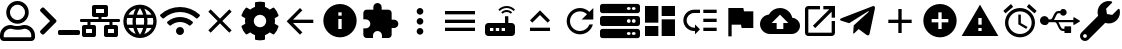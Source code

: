 SplineFontDB: 3.0
FontName: Untitled1
FullName: Untitled1
FamilyName: Untitled1
Weight: Regular
Copyright: Copyright (c) 2019, th,,,
UComments: "2019-1-27: Created with FontForge (http://fontforge.org)"
Version: 001.000
ItalicAngle: 0
UnderlinePosition: -100
UnderlineWidth: 50
Ascent: 800
Descent: 200
InvalidEm: 0
LayerCount: 2
Layer: 0 0 "+gMxmbwAA" 1
Layer: 1 0 "+Uk1mbwAA" 0
XUID: [1021 130 2087196376 4155888]
StyleMap: 0x0000
FSType: 0
OS2Version: 0
OS2_WeightWidthSlopeOnly: 0
OS2_UseTypoMetrics: 1
CreationTime: 1548557304
ModificationTime: 1556346956
OS2TypoAscent: 0
OS2TypoAOffset: 1
OS2TypoDescent: 0
OS2TypoDOffset: 1
OS2TypoLinegap: 90
OS2WinAscent: 0
OS2WinAOffset: 1
OS2WinDescent: 0
OS2WinDOffset: 1
HheadAscent: 0
HheadAOffset: 1
HheadDescent: 0
HheadDOffset: 1
DEI: 91125
Encoding: ISO8859-1
UnicodeInterp: none
NameList: AGL For New Fonts
DisplaySize: -48
AntiAlias: 1
FitToEm: 0
WinInfo: 48 16 4
BeginChars: 256 28

StartChar: zero
Encoding: 48 48 0
Width: 1000
VWidth: 0
HStem: -200 93.75<93.75 781.25> 81.25 93.75<318.186 556.955> 112.5 93.75<183.313 345.952 529.226 691.687> 237.5 93.75<353.064 521.936> 706.25 93.75<353.064 521.936>
VStem: 0 93.75<-106.25 21.7898> 156.25 93.75<434.314 603.186> 625 93.75<434.314 603.186> 781.25 93.75<-106.25 21.7898>
LayerCount: 2
Fore
SplineSet
612.5 206.25 m 0xbf80
 757.421875 206.25 875 88.671875 875 -56.25 c 2
 875 -106.25 l 2
 875 -158.0078125 833.0078125 -200 781.25 -200 c 2
 93.75 -200 l 2
 41.9921875 -200 0 -158.0078125 0 -106.25 c 2
 0 -56.25 l 2
 0 88.671875 117.578125 206.25 262.5 206.25 c 0xbf80
 318.75 206.25 345.5078125 175 437.5 175 c 0xdf80
 529.4921875 175 556.4453125 206.25 612.5 206.25 c 0xbf80
781.25 -106.25 m 1
 781.25 -56.25 l 2
 781.25 36.71875 705.46875 112.5 612.5 112.5 c 0xbf80
 583.7890625 112.5 538.4765625 81.25 437.5 81.25 c 0xdf80
 337.3046875 81.25 291.015625 112.5 262.5 112.5 c 0
 169.53125 112.5 93.75 36.71875 93.75 -56.25 c 2
 93.75 -106.25 l 1
 781.25 -106.25 l 1
437.5 237.5 m 0
 282.2265625 237.5 156.25 363.4765625 156.25 518.75 c 0
 156.25 674.0234375 282.2265625 800 437.5 800 c 0
 592.7734375 800 718.75 674.0234375 718.75 518.75 c 0
 718.75 363.4765625 592.7734375 237.5 437.5 237.5 c 0
437.5 706.25 m 0
 334.1796875 706.25 250 622.0703125 250 518.75 c 0
 250 415.4296875 334.1796875 331.25 437.5 331.25 c 0
 540.8203125 331.25 625 415.4296875 625 518.75 c 0
 625 622.0703125 540.8203125 706.25 437.5 706.25 c 0
EndSplineSet
Validated: 1
EndChar

StartChar: one
Encoding: 49 49 1
Width: 1000
VWidth: 0
HStem: -45.5801 125<453.698 996.302>
LayerCount: 2
Back
SplineSet
503.869140625 266.853515625 m 2
 124.29296875 -112.72265625 l 2
 105.986328125 -131.029296875 76.306640625 -131.029296875 58.001953125 -112.72265625 c 2
 13.728515625 -68.451171875 l 2
 -4.546875 -50.17578125 -4.58203125 -20.556640625 13.650390625 -2.23828125 c 2
 314.474609375 300 l 1
 13.65234375 602.236328125 l 2
 -4.580078125 620.5546875 -4.544921875 650.173828125 13.73046875 668.44921875 c 2
 58.001953125 712.720703125 l 2
 76.30859375 731.02734375 105.98828125 731.02734375 124.29296875 712.720703125 c 2
 503.869140625 333.14453125 l 2
 522.17578125 314.83984375 522.17578125 285.16015625 503.869140625 266.853515625 c 2
1250 -90.625 m 2
 1250 -116.513671875 1229.01367188 -137.5 1203.125 -137.5 c 2
 609.375 -137.5 l 2
 583.486328125 -137.5 562.5 -116.513671875 562.5 -90.625 c 2
 562.5 -28.125 l 2
 562.5 -2.236328125 583.486328125 18.75 609.375 18.75 c 2
 1203.125 18.75 l 2
 1229.01367188 18.75 1250 -2.236328125 1250 -28.125 c 2
 1250 -90.625 l 2
EndSplineSet
Fore
SplineSet
403.095703125 277.90234375 m 2
 99.4345703125 -25.7587890625 l 2
 84.7890625 -40.4033203125 61.0458984375 -40.4033203125 46.40234375 -25.7587890625 c 2
 10.9833984375 9.6591796875 l 2
 -3.63671875 24.279296875 -3.6650390625 47.974609375 10.9208984375 62.62890625 c 2
 251.580078125 304.419921875 l 1
 10.921875 546.208984375 l 2
 -3.6640625 560.86328125 -3.6357421875 584.55859375 10.984375 599.178710938 c 2
 46.40234375 634.596679688 l 2
 61.046875 649.241210938 84.791015625 649.241210938 99.4345703125 634.596679688 c 2
 403.095703125 330.935546875 l 2
 417.741210938 316.291992188 417.741210938 292.547851562 403.095703125 277.90234375 c 2
1000 -8.080078125 m 2
 1000 -28.791015625 983.2109375 -45.580078125 962.5 -45.580078125 c 2
 487.5 -45.580078125 l 2
 466.7890625 -45.580078125 450 -28.791015625 450 -8.080078125 c 2
 450 41.919921875 l 2
 450 62.630859375 466.7890625 79.419921875 487.5 79.419921875 c 2
 962.5 79.419921875 l 2
 983.2109375 79.419921875 1000 62.630859375 1000 41.919921875 c 2
 1000 -8.080078125 l 2
EndSplineSet
Validated: 33
EndChar

StartChar: two
Encoding: 50 50 2
Width: 1000
VWidth: 0
HStem: -100 100<150 300 700 850> 100 100<150 187.5 262.5 300 700 737.5 812.5 850> 262.5 75<0.200766 187.5 262.5 462.5 537.5 737.5 812.5 999.799> 400 100<400 462.5 537.5 600> 600 100<400 600>
VStem: 50 100<0 100> 187.5 75<200 262.5> 300 100<0 100 500 600> 462.5 75<337.5 400> 600 100<0 100 500 600> 737.5 75<200 262.5> 850 100<0 100>
LayerCount: 2
Fore
SplineSet
1000 287.5 m 2
 1000 273.6875 988.8125 262.5 975 262.5 c 2
 812.5 262.5 l 1
 812.5 200 l 1
 900 200 l 2
 927.609375 200 950 177.609375 950 150 c 2
 950 -50 l 2
 950 -77.609375 927.609375 -100 900 -100 c 2
 650 -100 l 2
 622.390625 -100 600 -77.609375 600 -50 c 2
 600 150 l 2
 600 177.609375 622.390625 200 650 200 c 2
 737.5 200 l 1
 737.5 262.5 l 1
 262.5 262.5 l 1
 262.5 200 l 1
 350 200 l 2
 377.609375 200 400 177.609375 400 150 c 2
 400 -50 l 2
 400 -77.609375 377.609375 -100 350 -100 c 2
 100 -100 l 2
 72.390625 -100 50 -77.609375 50 -50 c 2
 50 150 l 2
 50 177.609375 72.390625 200 100 200 c 2
 187.5 200 l 1
 187.5 262.5 l 1
 25 262.5 l 2
 11.1875 262.5 0 273.6875 0 287.5 c 2
 0 312.5 l 2
 0 326.3125 11.1875 337.5 25 337.5 c 2
 462.5 337.5 l 1
 462.5 400 l 1
 350 400 l 2
 322.390625 400 300 422.390625 300 450 c 2
 300 650 l 2
 300 677.609375 322.390625 700 350 700 c 2
 650 700 l 2
 677.609375 700 700 677.609375 700 650 c 2
 700 450 l 2
 700 422.390625 677.609375 400 650 400 c 2
 537.5 400 l 1
 537.5 337.5 l 1
 975 337.5 l 2
 988.8125 337.5 1000 326.3125 1000 312.5 c 2
 1000 287.5 l 2
400 500 m 1
 600 500 l 1
 600 600 l 1
 400 600 l 1
 400 500 l 1
300 0 m 1
 300 100 l 1
 150 100 l 1
 150 0 l 1
 300 0 l 1
850 0 m 1
 850 100 l 1
 700 100 l 1
 700 0 l 1
 850 0 l 1
EndSplineSet
Validated: 1
EndChar

StartChar: three
Encoding: 51 51 3
Width: 1000
VWidth: 0
HStem: -116.667 21G<384.583 614.792> 133.333 83.334<211.667 318.333 420.417 579.583 681.667 788.333> 383.333 83.334<211.667 318.333 420.417 579.583 681.667 788.333>
VStem: 83.333 83.334<222.096 377.904> 312.5 83.333<216.667 383.333> 604.167 83.333<216.667 383.333> 833.333 83.334<222.096 377.904>
LayerCount: 2
Fore
SplineSet
499.583007812 716.666992188 m 0
 730 716.666992188 916.666992188 530 916.666992188 300 c 0
 916.666992188 70 730 -116.666992188 499.583007812 -116.666992188 c 0
 269.583007812 -116.666992188 83.3330078125 70 83.3330078125 300 c 0
 83.3330078125 530 269.583007812 716.666992188 499.583007812 716.666992188 c 0
788.333007812 466.666992188 m 2
 748.333007812 535.416992188 684.583007812 588.75 607.916992188 615 c 1
 632.916992188 568.75 652.083007812 518.75 665.416992188 466.666992188 c 2
 788.333007812 466.666992188 l 2
500 631.666992188 m 1
 465.416992188 581.666992188 438.333007812 526.25 420.416992188 466.666992188 c 2
 579.583007812 466.666992188 l 2
 561.666992188 526.25 534.583007812 581.666992188 500 631.666992188 c 1
177.5 216.666992188 m 2
 318.333007812 216.666992188 l 2
 315 244.166992188 312.5 271.666992188 312.5 300 c 0
 312.5 328.333007812 315 355.833007812 318.333007812 383.333007812 c 2
 177.5 383.333007812 l 2
 170.833007812 356.666992188 166.666992188 328.75 166.666992188 300 c 0
 166.666992188 271.25 170.833007812 243.333007812 177.5 216.666992188 c 2
211.666992188 133.333007812 m 2
 251.666992188 64.1669921875 315.416992188 11.25 392.083007812 -15 c 1
 367.083007812 31.25 347.916992188 81.25 334.583007812 133.333007812 c 2
 211.666992188 133.333007812 l 2
334.583007812 466.666992188 m 2
 347.916992188 518.75 367.083007812 568.75 392.083007812 615 c 1
 315.416992188 588.75 251.666992188 535.833007812 211.666992188 466.666992188 c 2
 334.583007812 466.666992188 l 2
500 -31.6669921875 m 1
 534.583007812 18.3330078125 561.666992188 73.75 579.583007812 133.333007812 c 2
 420.416992188 133.333007812 l 2
 438.333007812 73.75 465.416992188 18.3330078125 500 -31.6669921875 c 1
597.5 216.666992188 m 2
 601.25 244.166992188 604.166992188 271.666992188 604.166992188 300 c 0
 604.166992188 328.333007812 601.25 356.25 597.5 383.333007812 c 2
 402.5 383.333007812 l 2
 398.75 356.25 395.833007812 328.333007812 395.833007812 300 c 0
 395.833007812 271.666992188 398.75 244.166992188 402.5 216.666992188 c 2
 597.5 216.666992188 l 2
607.916992188 -15 m 1
 684.583007812 11.25 748.333007812 64.5830078125 788.333007812 133.333007812 c 2
 665.416992188 133.333007812 l 2
 652.083007812 81.25 632.916992188 31.25 607.916992188 -15 c 1
681.666992188 216.666992188 m 2
 822.5 216.666992188 l 2
 829.166992188 243.333007812 833.333007812 271.25 833.333007812 300 c 0
 833.333007812 328.75 829.166992188 356.666992188 822.5 383.333007812 c 2
 681.666992188 383.333007812 l 2
 685 355.833007812 687.5 328.333007812 687.5 300 c 0
 687.5 271.666992188 685 244.166992188 681.666992188 216.666992188 c 2
EndSplineSet
Validated: 1
EndChar

StartChar: four
Encoding: 52 52 4
Width: 1000
VWidth: 0
HStem: -50 200<438.258 561.74>
VStem: 399.999 200<-11.7412 111.741>
LayerCount: 2
Fore
SplineSet
992.045898438 458 m 0
 1002.45214844 448.375 1002.65527344 432.078125 992.608398438 422.09375 c 2
 939.108398438 369.015625 l 2
 929.514648438 359.5 914.077148438 359.28125 904.108398438 368.421875 c 0
 676.061523438 577.34375 323.905273438 577.296875 95.9052734375 368.421875 c 0
 85.9365234375 359.28125 70.4990234375 359.484375 60.9052734375 369.015625 c 2
 7.4052734375 422.09375 l 2
 -2.6572265625 432.078125 -2.4541015625 448.375 7.9521484375 458 c 0
 284.670898438 713.953125 715.217773438 714.046875 992.045898438 458 c 0
499.999023438 150 m 0
 555.233398438 150 599.999023438 105.234375 599.999023438 50 c 0
 599.999023438 -5.234375 555.233398438 -50 499.999023438 -50 c 0
 444.764648438 -50 399.999023438 -5.234375 399.999023438 50 c 0
 399.999023438 105.234375 444.764648438 150 499.999023438 150 c 0
816.670898438 280.609375 m 0
 827.436523438 271.09375 827.795898438 254.53125 817.545898438 244.4375 c 2
 763.733398438 191.328125 l 2
 754.358398438 182.0625 739.264648438 181.453125 729.280273438 190.078125 c 0
 598.420898438 303.21875 401.874023438 303.46875 270.702148438 190.078125 c 0
 260.717773438 181.453125 245.624023438 182.078125 236.249023438 191.328125 c 2
 182.436523438 244.4375 l 2
 172.202148438 254.53125 172.545898438 271.078125 183.327148438 280.609375 c 0
 363.217773438 439.703125 636.577148438 439.875 816.670898438 280.609375 c 0
EndSplineSet
Validated: 33
EndChar

StartChar: five
Encoding: 53 53 5
Width: 1000
VWidth: 0
LayerCount: 2
Fore
SplineSet
791.666992188 532.916992188 m 1
 558.75 300 l 1
 791.666992188 67.0830078125 l 1
 732.916992188 8.3330078125 l 1
 500 241.25 l 1
 267.083007812 8.3330078125 l 1
 208.333007812 67.0830078125 l 1
 441.25 300 l 1
 208.333007812 532.916992188 l 1
 267.083007812 591.666992188 l 1
 500 358.75 l 1
 732.916992188 591.666992188 l 1
 791.666992188 532.916992188 l 1
EndSplineSet
Validated: 1
EndChar

StartChar: six
Encoding: 54 54 6
Width: 1000
VWidth: 0
VStem: 125.003 218.747<227.31 372.689> 375 249.998<-173.284 -44.679 644.679 773.284> 656.25 218.747<227.31 372.69>
LayerCount: 2
Fore
SplineSet
868.7265625 231.4453125 m 1
 951.9609375 183.400390625 l 2
 961.466796875 177.9140625 965.87890625 166.568359375 962.623046875 156.0859375 c 0
 941.001953125 86.47265625 904.087890625 23.58203125 855.80859375 -28.65234375 c 0
 851.961914062 -32.81640625 844.23828125 -36.1962890625 838.569335938 -36.1962890625 c 0
 835.099609375 -36.1962890625 829.844726562 -34.7890625 826.83984375 -33.0546875 c 2
 743.66796875 14.982421875 l 1
 714.443359375 -10.0576171875 661.279296875 -40.7958984375 624.998046875 -53.630859375 c 1
 624.998046875 -149.689453125 l 2
 624.998046875 -160.051757812 616.79296875 -170.3046875 606.68359375 -172.576171875 c 0
 538.41015625 -187.908203125 465.083984375 -188.701171875 393.365234375 -172.58984375 c 0
 382.642578125 -170.181640625 375 -160.68359375 375 -149.693359375 c 2
 375 -53.630859375 l 1
 338.717773438 -40.796875 285.553710938 -10.05859375 256.330078125 14.982421875 c 1
 173.158203125 -33.0546875 l 2
 170.153320312 -34.7890625 164.8984375 -36.1962890625 161.428710938 -36.1962890625 c 0
 155.759765625 -36.1962890625 148.036132812 -32.81640625 144.189453125 -28.65234375 c 0
 95.912109375 23.58203125 58.99609375 86.47265625 37.375 156.0859375 c 0
 34.119140625 166.56640625 38.53125 177.912109375 48.037109375 183.400390625 c 2
 131.2734375 231.4453125 l 1
 127.8125 250.208007812 125.002929688 280.919921875 125.002929688 299.999023438 c 0
 125.002929688 319.078125 127.8125 349.790039062 131.2734375 368.552734375 c 1
 48.0390625 416.59765625 l 2
 38.533203125 422.083984375 34.12109375 433.4296875 37.376953125 443.912109375 c 0
 58.998046875 513.525390625 95.912109375 576.416015625 144.19140625 628.650390625 c 0
 148.038085938 632.814453125 155.76171875 636.194335938 161.430664062 636.194335938 c 0
 164.900390625 636.194335938 170.155273438 634.787109375 173.16015625 633.052734375 c 2
 256.33203125 585.015625 l 1
 285.556640625 610.055664062 338.720703125 640.793945312 375.001953125 653.62890625 c 1
 375.001953125 749.689453125 l 2
 375.001953125 760.051757812 383.20703125 770.3046875 393.31640625 772.576171875 c 0
 461.58984375 787.908203125 534.916015625 788.701171875 606.634765625 772.58984375 c 0
 617.357421875 770.181640625 625 760.68359375 625 749.693359375 c 2
 625 653.630859375 l 1
 661.282226562 640.796875 714.446289062 610.05859375 743.669921875 585.017578125 c 1
 826.841796875 633.0546875 l 2
 829.846679688 634.7890625 835.1015625 636.196289062 838.571289062 636.196289062 c 0
 844.240234375 636.196289062 851.963867188 632.81640625 855.810546875 628.65234375 c 0
 904.087890625 576.41796875 941.00390625 513.52734375 962.625 443.9140625 c 0
 965.880859375 433.43359375 961.46875 422.087890625 951.962890625 416.599609375 c 2
 868.7265625 368.5546875 l 1
 872.1875 349.791992188 874.997070312 319.079101562 874.997070312 300 c 0
 874.997070312 280.920898438 872.1875 250.208007812 868.7265625 231.4453125 c 1
656.25 300 m 0
 656.25 386.15625 586.15625 456.25 500 456.25 c 0
 413.84375 456.25 343.75 386.15625 343.75 300 c 0
 343.75 213.84375 413.84375 143.75 500 143.75 c 0
 586.15625 143.75 656.25 213.84375 656.25 300 c 0
EndSplineSet
Validated: 37
EndChar

StartChar: seven
Encoding: 55 55 7
Width: 1000
VWidth: 0
HStem: 258.333 83.334<326.25 833.333> 613.333 20G<480 520.142>
LayerCount: 2
Fore
SplineSet
833.333007812 341.666992188 m 1
 833.333007812 258.333007812 l 1
 326.25 258.333007812 l 1
 558.75 25.4169921875 l 1
 500 -33.3330078125 l 1
 166.666992188 300 l 1
 500 633.333007812 l 1
 559.166992188 574.583007812 l 1
 326.25 341.666992188 l 1
 833.333007812 341.666992188 l 1
EndSplineSet
Validated: 1
EndChar

StartChar: eight
Encoding: 56 56 8
Width: 1000
VWidth: 0
HStem: -116.667 208.334<467.957 532.043> 341.667 83.333<458.333 541.667> 508.333 208.334<467.957 532.043>
VStem: 83.333 375<166.409 332.043> 541.667 375<166.409 332.043>
LayerCount: 2
Fore
SplineSet
500 716.666992188 m 0
 730 716.666992188 916.666992188 530 916.666992188 300 c 0
 916.666992188 70 730 -116.666992188 500 -116.666992188 c 0
 270 -116.666992188 83.3330078125 70 83.3330078125 300 c 0
 83.3330078125 530 270 716.666992188 500 716.666992188 c 0
541.666992188 91.6669921875 m 1
 541.666992188 341.666992188 l 1
 458.333007812 341.666992188 l 1
 458.333007812 91.6669921875 l 1
 541.666992188 91.6669921875 l 1
541.666992188 425 m 1
 541.666992188 508.333007812 l 1
 458.333007812 508.333007812 l 1
 458.333007812 425 l 1
 541.666992188 425 l 1
EndSplineSet
Validated: 1
EndChar

StartChar: nine
Encoding: 57 57 9
Width: 1000
VWidth: 0
HStem: -116.667 21G<143.75 325 550 731.25> 58.333 700<374.905 500.095> 133.333 208.334<791.667 916.479>
VStem: 258.333 700<174.905 300.095> 333.333 208.334<591.667 716.479>
LayerCount: 2
Fore
SplineSet
854.166992188 341.666992188 m 2xa8
 911.666992188 341.666992188 958.333007812 295 958.333007812 237.5 c 0
 958.333007812 180 911.666992188 133.333007812 854.166992188 133.333007812 c 2
 791.666992188 133.333007812 l 1xb0
 791.666992188 -33.3330078125 l 2
 791.666992188 -79.1669921875 754.166992188 -116.666992188 708.333007812 -116.666992188 c 2
 550 -116.666992188 l 1
 550 -54.1669921875 l 2
 550 7.9169921875 499.583007812 58.3330078125 437.5 58.3330078125 c 0
 375.416992188 58.3330078125 325 7.9169921875 325 -54.1669921875 c 2
 325 -116.666992188 l 1
 166.666992188 -116.666992188 l 2
 120.833007812 -116.666992188 83.3330078125 -79.1669921875 83.3330078125 -33.3330078125 c 2
 83.3330078125 125 l 1
 145.833007812 125 l 2
 207.916992188 125 258.333007812 175.416992188 258.333007812 237.5 c 0xd0
 258.333007812 299.583007812 207.916992188 350 145.833007812 350 c 2
 83.75 350 l 1
 83.75 508.333007812 l 2
 83.75 554.166992188 120.833007812 591.666992188 166.666992188 591.666992188 c 2
 333.333007812 591.666992188 l 1
 333.333007812 654.166992188 l 2
 333.333007812 711.666992188 380 758.333007812 437.5 758.333007812 c 0xc8
 495 758.333007812 541.666992188 711.666992188 541.666992188 654.166992188 c 2
 541.666992188 591.666992188 l 1
 708.333007812 591.666992188 l 2
 754.166992188 591.666992188 791.666992188 554.166992188 791.666992188 508.333007812 c 2
 791.666992188 341.666992188 l 1
 854.166992188 341.666992188 l 2xa8
EndSplineSet
Validated: 1
EndChar

StartChar: colon
Encoding: 58 58 10
Width: 1000
VWidth: 0
HStem: -33.333 166.666<444.044 555.956> 216.667 166.666<444.044 555.956> 466.667 166.666<444.044 555.956>
VStem: 416.667 166.666<-5.95561 105.956 244.044 355.956 494.044 605.956>
CounterMasks: 1 e0
LayerCount: 2
Fore
SplineSet
500 466.666992188 m 0
 454.166992188 466.666992188 416.666992188 504.166992188 416.666992188 550 c 0
 416.666992188 595.833007812 454.166992188 633.333007812 500 633.333007812 c 0
 545.833007812 633.333007812 583.333007812 595.833007812 583.333007812 550 c 0
 583.333007812 504.166992188 545.833007812 466.666992188 500 466.666992188 c 0
500 383.333007812 m 0
 545.833007812 383.333007812 583.333007812 345.833007812 583.333007812 300 c 0
 583.333007812 254.166992188 545.833007812 216.666992188 500 216.666992188 c 0
 454.166992188 216.666992188 416.666992188 254.166992188 416.666992188 300 c 0
 416.666992188 345.833007812 454.166992188 383.333007812 500 383.333007812 c 0
500 133.333007812 m 0
 545.833007812 133.333007812 583.333007812 95.8330078125 583.333007812 50 c 0
 583.333007812 4.1669921875 545.833007812 -33.3330078125 500 -33.3330078125 c 0
 454.166992188 -33.3330078125 416.666992188 4.1669921875 416.666992188 50 c 0
 416.666992188 95.8330078125 454.166992188 133.333007812 500 133.333007812 c 0
EndSplineSet
Validated: 1
EndChar

StartChar: semicolon
Encoding: 59 59 11
Width: 1000
VWidth: 0
HStem: 50 83.333<125 875> 258.333 83.334<125 875> 466.667 83.333<125 875>
CounterMasks: 1 e0
LayerCount: 2
Fore
SplineSet
125 50 m 1
 125 133.333007812 l 1
 875 133.333007812 l 1
 875 50 l 1
 125 50 l 1
125 258.333007812 m 1
 125 341.666992188 l 1
 875 341.666992188 l 1
 875 258.333007812 l 1
 125 258.333007812 l 1
125 550 m 1
 875 550 l 1
 875 466.666992188 l 1
 125 466.666992188 l 1
 125 550 l 1
EndSplineSet
Validated: 1
EndChar

StartChar: less
Encoding: 60 60 12
Width: 1000
VWidth: 0
HStem: -75 125<250 333.333 395.833 479.167 541.667 625> 133.333 125<250 333.333 395.833 479.167 541.667 625> 529.167 50<588.102 745.232> 625 50<566.218 767.116>
VStem: 125 125<50 133.333> 333.333 62.5<50 133.333> 479.167 62.5<50 133.333> 625 83.333<258.333 425>
LayerCount: 2
Fore
SplineSet
841.666992188 554.166992188 m 2
 791.666992188 600 729.166992188 625 666.666992188 625 c 0
 604.166992188 625 541.666992188 600 491.666992188 554.166992188 c 2
 458.333007812 587.5 l 2
 516.666992188 645.833007812 591.666992188 675 666.666992188 675 c 0
 741.666992188 675 816.666992188 645.833007812 875 587.5 c 2
 841.666992188 554.166992188 l 2
804.166992188 520.833007812 m 0
 770.833007812 487.5 l 2
 741.666992188 516.666992188 704.166992188 529.166992188 666.666992188 529.166992188 c 0
 629.166992188 529.166992188 591.666992188 516.666992188 562.5 487.5 c 2
 529.166992188 520.833007812 l 2
 566.666992188 558.333007812 616.666992188 579.166992188 666.666992188 579.166992188 c 0
 716.666992188 579.166992188 766.666992188 558.333007812 804.166992188 520.833007812 c 0
791.666992188 258.333007812 m 2
 837.5 258.333007812 875 220.833007812 875 175 c 2
 875 8.3330078125 l 2
 875 -37.5 837.5 -75 791.666992188 -75 c 2
 208.333007812 -75 l 2
 162.5 -75 125 -37.5 125 8.3330078125 c 2
 125 175 l 2
 125 220.833007812 162.5 258.333007812 208.333007812 258.333007812 c 2
 625 258.333007812 l 1
 625 425 l 1
 708.333007812 425 l 1
 708.333007812 258.333007812 l 1
 791.666992188 258.333007812 l 2
333.333007812 50 m 1
 333.333007812 133.333007812 l 1
 250 133.333007812 l 1
 250 50 l 1
 333.333007812 50 l 1
479.166992188 50 m 1
 479.166992188 133.333007812 l 1
 395.833007812 133.333007812 l 1
 395.833007812 50 l 1
 479.166992188 50 l 1
625 50 m 1
 625 133.333007812 l 1
 541.666992188 133.333007812 l 1
 541.666992188 50 l 1
 625 50 l 1
EndSplineSet
Validated: 1
EndChar

StartChar: equal
Encoding: 61 61 13
Width: 1000
VWidth: 0
HStem: 50 83.333<250 750>
LayerCount: 2
Fore
SplineSet
500 449.583007812 m 1
 308.75 258.333007812 l 1
 250 317.083007812 l 1
 500 567.083007812 l 1
 750 317.083007812 l 1
 691.25 258.333007812 l 1
 500 449.583007812 l 1
250 50 m 1
 250 133.333007812 l 1
 750 133.333007812 l 1
 750 50 l 1
 250 50 l 1
EndSplineSet
Validated: 1
EndChar

StartChar: greater
Encoding: 62 62 14
Width: 1000
VWidth: 0
HStem: -33.333 83.333<401.821 598.951> 550 83.333<401.821 599.388>
VStem: 167.083 82.917<201.802 398.198>
LayerCount: 2
Fore
SplineSet
735.416992188 535.416992188 m 2
 833.333007812 633.333007812 l 1
 833.333007812 341.666992188 l 1
 541.666992188 341.666992188 l 1
 675.833007812 475.833007812 l 2
 630.833007812 521.25 569.166992188 550 500 550 c 0
 362.083007812 550 250 437.916992188 250 300 c 0
 250 162.083007812 362.083007812 50 500 50 c 0
 608.75 50 701.25 119.583007812 735.416992188 216.666992188 c 2
 822.083007812 216.666992188 l 2
 785 72.9169921875 655.416992188 -33.3330078125 500 -33.3330078125 c 0
 315.833007812 -33.3330078125 167.083007812 115.833007812 167.083007812 300 c 0
 167.083007812 484.166992188 315.833007812 633.333007812 500 633.333007812 c 0
 592.083007812 633.333007812 675 595.833007812 735.416992188 535.416992188 c 2
EndSplineSet
Validated: 1
EndChar

StartChar: question
Encoding: 63 63 15
Width: 1000
VWidth: 0
HStem: -137.5 78.125<679.26 758.24 804.26 883.24> 34.375 78.125<679.26 758.24 804.26 883.24> 175 78.125<679.26 758.24 804.26 883.24> 346.875 78.125<679.26 758.24 804.26 883.24> 487.5 78.125<679.26 758.24 804.26 883.24> 659.375 78.125<679.26 758.24 804.26 883.24>
VStem: 765.625 31.25<-47.1978 22.1978 265.302 334.698 577.802 647.198> 890.625 109.375<-51.9903 26.9903 260.51 339.49 573.01 651.99>
LayerCount: 2
Fore
SplineSet
937.5 487.5 m 2
 62.5 487.5 l 2
 27.982421875 487.5 0 515.482421875 0 550 c 2
 0 675 l 2
 0 709.517578125 27.982421875 737.5 62.5 737.5 c 2
 937.5 737.5 l 2
 972.017578125 737.5 1000 709.517578125 1000 675 c 2
 1000 550 l 2
 1000 515.482421875 972.017578125 487.5 937.5 487.5 c 2
843.75 659.375 m 0
 817.861328125 659.375 796.875 638.388671875 796.875 612.5 c 0
 796.875 586.611328125 817.861328125 565.625 843.75 565.625 c 0
 869.638671875 565.625 890.625 586.611328125 890.625 612.5 c 0
 890.625 638.388671875 869.638671875 659.375 843.75 659.375 c 0
718.75 659.375 m 0
 692.861328125 659.375 671.875 638.388671875 671.875 612.5 c 0
 671.875 586.611328125 692.861328125 565.625 718.75 565.625 c 0
 744.638671875 565.625 765.625 586.611328125 765.625 612.5 c 0
 765.625 638.388671875 744.638671875 659.375 718.75 659.375 c 0
937.5 175 m 2
 62.5 175 l 2
 27.982421875 175 0 202.982421875 0 237.5 c 2
 0 362.5 l 2
 0 397.017578125 27.982421875 425 62.5 425 c 2
 937.5 425 l 2
 972.017578125 425 1000 397.017578125 1000 362.5 c 2
 1000 237.5 l 2
 1000 202.982421875 972.017578125 175 937.5 175 c 2
843.75 346.875 m 0
 817.861328125 346.875 796.875 325.888671875 796.875 300 c 0
 796.875 274.111328125 817.861328125 253.125 843.75 253.125 c 0
 869.638671875 253.125 890.625 274.111328125 890.625 300 c 0
 890.625 325.888671875 869.638671875 346.875 843.75 346.875 c 0
718.75 346.875 m 0
 692.861328125 346.875 671.875 325.888671875 671.875 300 c 0
 671.875 274.111328125 692.861328125 253.125 718.75 253.125 c 0
 744.638671875 253.125 765.625 274.111328125 765.625 300 c 0
 765.625 325.888671875 744.638671875 346.875 718.75 346.875 c 0
937.5 -137.5 m 2
 62.5 -137.5 l 2
 27.982421875 -137.5 0 -109.517578125 0 -75 c 2
 0 50 l 2
 0 84.517578125 27.982421875 112.5 62.5 112.5 c 2
 937.5 112.5 l 2
 972.017578125 112.5 1000 84.517578125 1000 50 c 2
 1000 -75 l 2
 1000 -109.517578125 972.017578125 -137.5 937.5 -137.5 c 2
843.75 34.375 m 0
 817.861328125 34.375 796.875 13.388671875 796.875 -12.5 c 0
 796.875 -38.388671875 817.861328125 -59.375 843.75 -59.375 c 0
 869.638671875 -59.375 890.625 -38.388671875 890.625 -12.5 c 0
 890.625 13.388671875 869.638671875 34.375 843.75 34.375 c 0
718.75 34.375 m 0
 692.861328125 34.375 671.875 13.388671875 671.875 -12.5 c 0
 671.875 -38.388671875 692.861328125 -59.375 718.75 -59.375 c 0
 744.638671875 -59.375 765.625 -38.388671875 765.625 -12.5 c 0
 765.625 13.388671875 744.638671875 34.375 718.75 34.375 c 0
EndSplineSet
Validated: 1
EndChar

StartChar: at
Encoding: 64 64 16
Width: 1000
VWidth: 0
HStem: -75 416.667<541.667 875> -75 250<125 458.333> 258.333 416.667<125 458.333> 425 250<541.667 875>
VStem: 125 333.333<-75 175 258.333 675> 541.667 333.333<-75 341.667 425 675>
LayerCount: 2
Fore
SplineSet
125 258.333007812 m 1x2c
 125 675 l 1
 458.333007812 675 l 1
 458.333007812 258.333007812 l 1
 125 258.333007812 l 1x2c
125 -75 m 1x4c
 125 175 l 1
 458.333007812 175 l 1
 458.333007812 -75 l 1
 125 -75 l 1x4c
541.666992188 -75 m 1x8c
 541.666992188 341.666992188 l 1
 875 341.666992188 l 1
 875 -75 l 1
 541.666992188 -75 l 1x8c
541.666992188 675 m 1x1c
 875 675 l 1
 875 425 l 1
 541.666992188 425 l 1
 541.666992188 675 l 1x1c
EndSplineSet
Validated: 1
EndChar

StartChar: A
Encoding: 65 65 17
Width: 1000
VWidth: 0
HStem: 50 83.333<268.904 375 583.333 916.667> 279.167 83.333<583.333 916.667> 508.333 83.334<268.904 500 583.333 916.667>
VStem: 83.333 83.334<234.849 406.817> 583.333 333.334<50 133.333 279.167 362.5 508.333 591.667>
LayerCount: 2
Fore
SplineSet
583.333007812 591.666992188 m 1
 916.666992188 591.666992188 l 1
 916.666992188 508.333007812 l 1
 583.333007812 508.333007812 l 1
 583.333007812 591.666992188 l 1
583.333007812 362.5 m 1
 916.666992188 362.5 l 1
 916.666992188 279.166992188 l 1
 583.333007812 279.166992188 l 1
 583.333007812 362.5 l 1
583.333007812 133.333007812 m 1
 916.666992188 133.333007812 l 1
 916.666992188 50 l 1
 583.333007812 50 l 1
 583.333007812 133.333007812 l 1
83.3330078125 320.833007812 m 0
 83.3330078125 470 205 591.666992188 354.166992188 591.666992188 c 2
 500 591.666992188 l 1
 500 508.333007812 l 1
 354.166992188 508.333007812 l 2
 250.833007812 508.333007812 166.666992188 424.166992188 166.666992188 320.833007812 c 0
 166.666992188 217.5 250.833007812 133.333007812 354.166992188 133.333007812 c 2
 375 133.333007812 l 1
 375 216.666992188 l 1
 500 91.6669921875 l 1
 375 -33.3330078125 l 1
 375 50 l 1
 354.166992188 50 l 2
 205 50 83.3330078125 171.666992188 83.3330078125 320.833007812 c 0
EndSplineSet
Validated: 1
EndChar

StartChar: B
Encoding: 66 66 18
Width: 1000
VWidth: 0
HStem: 613.333 20G<208.333 587.333>
VStem: 208.333 83.334<-75 216.667>
LayerCount: 2
Fore
SplineSet
600 550 m 1
 833.333007812 550 l 1
 833.333007812 133.333007812 l 1
 541.666992188 133.333007812 l 1
 525 216.666992188 l 1
 291.666992188 216.666992188 l 1
 291.666992188 -75 l 1
 208.333007812 -75 l 1
 208.333007812 633.333007812 l 1
 583.333007812 633.333007812 l 1
 600 550 l 1
EndSplineSet
Validated: 1
EndChar

StartChar: C
Encoding: 67 67 19
Width: 1000
VWidth: 0
HStem: -33.333 291.666<291.667 416.667 583.333 708.333> -33.333 125<416.667 583.333> 613.333 20G<439.792 575.833>
VStem: 0 416.667<119.421 258.013> 583.333 416.667<93.9323 257.106>
LayerCount: 2
Fore
SplineSet
806.25 381.666992188 m 0x78
 914.583007812 374.166992188 1000 285 1000 175 c 0
 1000 60 906.666992188 -33.3330078125 791.666992188 -33.3330078125 c 2
 250 -33.3330078125 l 2
 112.083007812 -33.3330078125 0 78.75 0 216.666992188 c 0
 0 345.416992188 97.5 451.666992188 222.916992188 465 c 0
 275 565 379.583007812 633.333007812 500 633.333007812 c 0
 651.666992188 633.333007812 777.916992188 525.416992188 806.25 381.666992188 c 0x78
583.333007812 258.333007812 m 1xb8
 708.333007812 258.333007812 l 1
 500 466.666992188 l 1
 291.666992188 258.333007812 l 1
 416.666992188 258.333007812 l 1xb8
 416.666992188 91.6669921875 l 1
 583.333007812 91.6669921875 l 1x78
 583.333007812 258.333007812 l 1xb8
EndSplineSet
Validated: 1
EndChar

StartChar: D
Encoding: 68 68 20
Width: 1000
VWidth: 0
HStem: -75 83.333<208.333 791.667> 591.667 83.333<208.333 500 583.333 732.917>
VStem: 125 83.333<8.33301 591.667> 791.667 83.333<8.33301 300 383.333 532.917>
LayerCount: 2
Fore
SplineSet
791.666992188 8.3330078125 m 1
 791.666992188 300 l 1
 875 300 l 1
 875 8.3330078125 l 2
 875 -37.5 837.5 -75 791.666992188 -75 c 2
 208.333007812 -75 l 2
 162.083007812 -75 125 -37.5 125 8.3330078125 c 2
 125 591.666992188 l 2
 125 637.5 162.083007812 675 208.333007812 675 c 2
 500 675 l 1
 500 591.666992188 l 1
 208.333007812 591.666992188 l 1
 208.333007812 8.3330078125 l 1
 791.666992188 8.3330078125 l 1
583.333007812 675 m 1
 875 675 l 1
 875 383.333007812 l 1
 791.666992188 383.333007812 l 1
 791.666992188 532.916992188 l 1
 382.083007812 123.333007812 l 1
 323.333007812 182.083007812 l 1
 732.916992188 591.666992188 l 1
 583.333007812 591.666992188 l 1
 583.333007812 675 l 1
EndSplineSet
Validated: 1
EndChar

StartChar: E
Encoding: 69 69 21
Width: 1000
VWidth: 0
LayerCount: 2
Fore
SplineSet
872.4609375 607.421875 m 2
 740.4296875 -15.234375 l 2
 730.46875 -59.1796875 704.4921875 -70.1171875 667.578125 -49.4140625 c 2
 466.40625 98.828125 l 1
 369.3359375 5.46875 l 2
 358.59375 -5.2734375 349.609375 -14.2578125 328.90625 -14.2578125 c 1
 343.359375 190.625 l 1
 716.2109375 527.5390625 l 2
 732.421875 541.9921875 712.6953125 550 691.015625 535.546875 c 2
 230.078125 245.3125 l 1
 31.640625 307.421875 l 2
 -11.5234375 320.8984375 -12.3046875 350.5859375 40.625 371.2890625 c 2
 816.796875 670.3125 l 2
 852.734375 683.7890625 884.1796875 662.3046875 872.4609375 607.421875 c 2
EndSplineSet
Validated: 33
EndChar

StartChar: F
Encoding: 70 70 22
Width: 1000
VWidth: 0
HStem: 258.333 83.334<208.333 458.333 541.667 791.667> 571.667 20G<458.333 541.667>
VStem: 458.333 83.334<8.33301 258.333 341.667 591.667>
LayerCount: 2
Fore
SplineSet
791.666992188 258.333007812 m 1
 541.666992188 258.333007812 l 1
 541.666992188 8.3330078125 l 1
 458.333007812 8.3330078125 l 1
 458.333007812 258.333007812 l 1
 208.333007812 258.333007812 l 1
 208.333007812 341.666992188 l 1
 458.333007812 341.666992188 l 1
 458.333007812 591.666992188 l 1
 541.666992188 591.666992188 l 1
 541.666992188 341.666992188 l 1
 791.666992188 341.666992188 l 1
 791.666992188 258.333007812 l 1
EndSplineSet
Validated: 1
EndChar

StartChar: G
Encoding: 71 71 23
Width: 1000
VWidth: 0
HStem: -116.667 208.334<467.957 532.043> 508.333 208.334<467.957 532.043>
VStem: 83.333 208.334<267.957 332.043> 708.333 208.334<267.957 332.043>
LayerCount: 2
Fore
SplineSet
500 716.666992188 m 0
 730 716.666992188 916.666992188 530 916.666992188 300 c 0
 916.666992188 70 730 -116.666992188 500 -116.666992188 c 0
 270 -116.666992188 83.3330078125 70 83.3330078125 300 c 0
 83.3330078125 530 270 716.666992188 500 716.666992188 c 0
708.333007812 258.333007812 m 1
 708.333007812 341.666992188 l 1
 541.666992188 341.666992188 l 1
 541.666992188 508.333007812 l 1
 458.333007812 508.333007812 l 1
 458.333007812 341.666992188 l 1
 291.666992188 341.666992188 l 1
 291.666992188 258.333007812 l 1
 458.333007812 258.333007812 l 1
 458.333007812 91.6669921875 l 1
 541.666992188 91.6669921875 l 1
 541.666992188 258.333007812 l 1
 708.333007812 258.333007812 l 1
EndSplineSet
Validated: 1
EndChar

StartChar: H
Encoding: 72 72 24
Width: 1000
VWidth: 0
HStem: -75 125<458.333 541.667> 133.333 83.334<458.333 541.667>
LayerCount: 2
Fore
SplineSet
41.6669921875 -75 m 1
 500 716.666992188 l 1
 958.333007812 -75 l 1
 41.6669921875 -75 l 1
541.666992188 50 m 1
 541.666992188 133.333007812 l 1
 458.333007812 133.333007812 l 1
 458.333007812 50 l 1
 541.666992188 50 l 1
541.666992188 216.666992188 m 1
 541.666992188 383.333007812 l 1
 458.333007812 383.333007812 l 1
 458.333007812 216.666992188 l 1
 541.666992188 216.666992188 l 1
EndSplineSet
Validated: 1
EndChar

StartChar: I
Encoding: 73 73 25
Width: 1000
VWidth: 0
HStem: -116.667 83.334<395.092 604.834> 550 83.333<395.166 604.834> 702.5 20G<251.104 291.732 708.137 748.834>
VStem: 125 83.333<153.499 363.167> 458.333 62.5<247.917 466.667> 791.667 83.333<153.499 363.167>
LayerCount: 2
Fore
SplineSet
916.666992188 561.666992188 m 1
 862.916992188 497.916992188 l 1
 671.25 658.75 l 1
 725 722.5 l 1
 916.666992188 561.666992188 l 1
328.333007812 658.75 m 1
 137.083007812 498.333007812 l 1
 83.3330078125 562.083007812 l 1
 275 722.5 l 1
 328.333007812 658.75 l 1
520.833007812 466.666992188 m 1
 520.833007812 247.916992188 l 1
 687.5 149.166992188 l 1
 656.25 97.9169921875 l 1
 458.333007812 216.666992188 l 1
 458.333007812 466.666992188 l 1
 520.833007812 466.666992188 l 1
500 633.333007812 m 0
 707.083007812 633.333007812 875 465.416992188 875 258.333007812 c 0
 875 51.25 707.083007812 -116.666992188 500 -116.666992188 c 0
 292.5 -116.666992188 125 51.25 125 258.333007812 c 0
 125 465.416992188 292.916992188 633.333007812 500 633.333007812 c 0
500 -33.3330078125 m 0
 661.25 -33.3330078125 791.666992188 97.0830078125 791.666992188 258.333007812 c 0
 791.666992188 419.583007812 661.25 550 500 550 c 0
 338.75 550 208.333007812 419.583007812 208.333007812 258.333007812 c 0
 208.333007812 97.0830078125 338.75 -33.3330078125 500 -33.3330078125 c 0
EndSplineSet
Validated: 1
EndChar

StartChar: J
Encoding: 74 74 26
Width: 1000
VWidth: 0
HStem: -6.17188 167.031<611.328 778.359> 49.4531 55.625<539.208 611.328> 188.516 222.969<45.7957 175.188> 272.109 55.4688<209.998 295.667 349.453 407.948 460.859 833.828> 438.984 167.188<527.483 639.693> 494.609 55.9375<425.23 515.932>
VStem: 611.328 167.031<-6.17188 49.4531 105.078 160.859>
LayerCount: 2
Fore
SplineSet
1001.171875 300.078125 m 0x16
 1001.171875 295.234375 998.515625 290.546875 994.140625 288.359375 c 2
 854.921875 204.765625 l 2
 852.734375 203.515625 850.546875 202.578125 847.890625 202.578125 c 0
 845.703125 202.578125 843.046875 203.046875 840.859375 204.296875 c 0
 836.484375 206.953125 833.828125 211.328125 833.828125 216.484375 c 2
 833.828125 272.109375 l 1
 460.859375 272.109375 l 1
 500.390625 210.234375 524.140625 105.078125 569.609375 105.078125 c 2
 611.328125 105.078125 l 1x56
 611.328125 146.953125 l 2
 611.328125 154.765625 617.421875 160.859375 625.234375 160.859375 c 2
 764.453125 160.859375 l 2
 772.265625 160.859375 778.359375 154.765625 778.359375 146.953125 c 2
 778.359375 7.734375 l 2
 778.359375 -0.078125 772.265625 -6.171875 764.453125 -6.171875 c 2
 625.234375 -6.171875 l 2x82
 617.421875 -6.171875 611.328125 -0.078125 611.328125 7.734375 c 2
 611.328125 49.453125 l 1
 569.609375 49.453125 l 2
 451.796875 49.453125 442.890625 272.109375 374.765625 272.109375 c 2
 218.046875 272.109375 l 1x52
 205.390625 224.296875 161.953125 188.515625 110.234375 188.515625 c 0
 48.828125 188.671875 -1.171875 238.671875 -1.171875 300.078125 c 0
 -1.171875 361.484375 48.828125 411.484375 110.234375 411.484375 c 0
 161.953125 411.484375 205.546875 375.859375 218.046875 327.890625 c 1
 279.140625 327.890625 286.640625 313.046875 334.609375 422.265625 c 0
 397.265625 561.484375 425.390625 550.546875 504.765625 550.546875 c 1x26
 516.484375 583.203125 546.953125 606.171875 583.515625 606.171875 c 0
 629.609375 606.171875 667.109375 568.828125 667.109375 522.578125 c 4
 667.109375 476.328125 629.765625 438.984375 583.515625 438.984375 c 4x0a
 546.953125 438.984375 516.484375 462.109375 504.765625 494.609375 c 1
 458.203125 494.609375 l 2
 412.734375 494.609375 388.984375 389.296875 349.453125 327.578125 c 1
 833.984375 327.578125 l 1
 833.984375 383.203125 l 2
 833.984375 388.359375 836.640625 392.734375 841.015625 395.390625 c 0
 845.390625 398.046875 851.015625 397.578125 854.921875 394.921875 c 2
 994.140625 311.328125 l 2
 998.515625 309.609375 1001.171875 304.921875 1001.171875 300.078125 c 0x16
EndSplineSet
Validated: 33
EndChar

StartChar: K
Encoding: 75 75 27
Width: 1000
VWidth: 0
LayerCount: 2
Fore
SplineSet
991.66015625 586.9140625 m 0
 1014.6875 494.31640625 990.01953125 392.265625 917.6171875 319.86328125 c 0
 839.6875 241.93359375 727.67578125 220.390625 629.78515625 253.02734375 c 1
 213.359375 -163.3984375 l 2
 164.55078125 -212.20703125 85.41015625 -212.20703125 36.6015625 -163.3984375 c 0
 -12.20703125 -114.58984375 -12.20703125 -35.44921875 36.6015625 13.359375 c 2
 453.37890625 430.13671875 l 1
 421.15234375 527.98828125 442.4609375 640.21484375 519.8828125 717.63671875 c 0
 592.20703125 789.94140625 694.1015625 814.6484375 786.640625 791.71875 c 0
 804.39453125 787.3046875 810.625 765.2734375 797.6953125 752.34375 c 2
 652.4609375 607.109375 l 1
 674.55078125 474.53125 l 1
 807.12890625 452.44140625 l 1
 952.36328125 597.67578125 l 2
 965.21484375 610.52734375 987.28515625 604.55078125 991.66015625 586.9140625 c 0
125 -121.875 m 0
 150.87890625 -121.875 171.875 -100.87890625 171.875 -75 c 0
 171.875 -49.1015625 150.87890625 -28.125 125 -28.125 c 0
 99.12109375 -28.125 78.125 -49.1015625 78.125 -75 c 0
 78.125 -100.87890625 99.12109375 -121.875 125 -121.875 c 0
EndSplineSet
Validated: 524321
EndChar
EndChars
EndSplineFont
